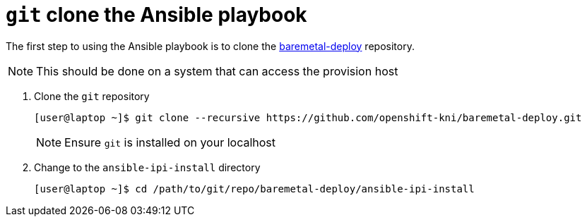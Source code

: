[id="ansible-playbook-git-clone"]

= `git` clone the Ansible playbook

The first step to using the Ansible playbook is to clone the
https://github.com/openshift-kni/baremetal-deploy/[baremetal-deploy] repository.

NOTE: This should be done on a system that can access the provision host

. Clone the `git` repository
+
[source,bash]
----
[user@laptop ~]$ git clone --recursive https://github.com/openshift-kni/baremetal-deploy.git
----
+
NOTE: Ensure `git` is installed on your localhost
+
. Change to the `ansible-ipi-install` directory
+
[source,bash]
----
[user@laptop ~]$ cd /path/to/git/repo/baremetal-deploy/ansible-ipi-install
----
